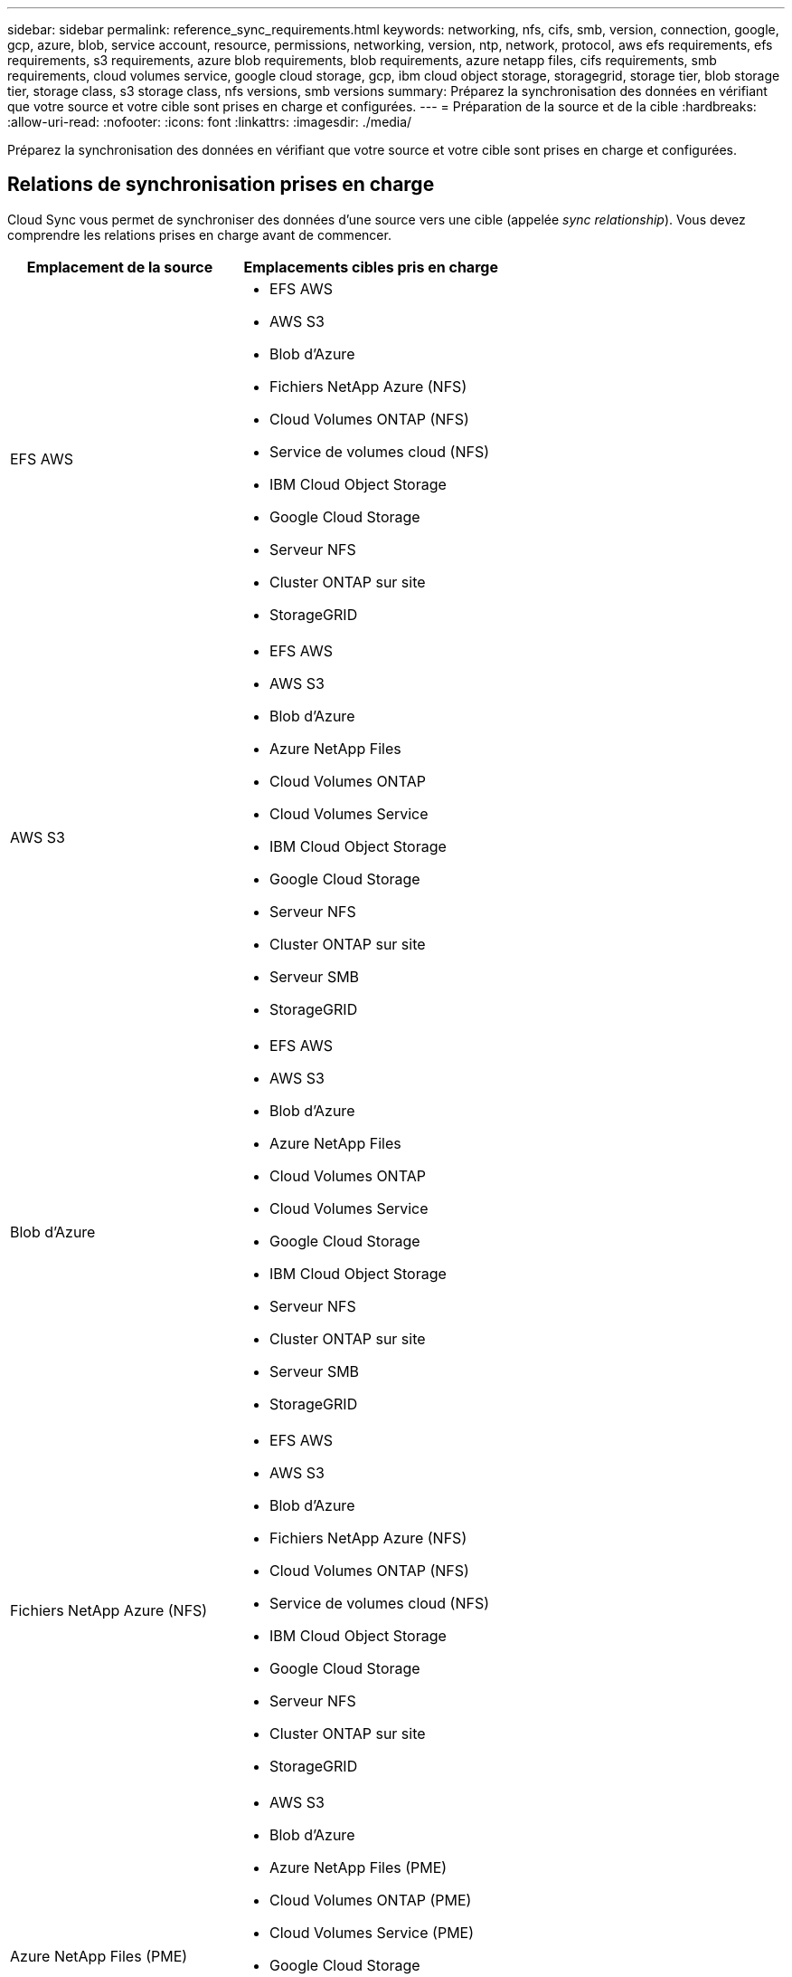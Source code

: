 ---
sidebar: sidebar 
permalink: reference_sync_requirements.html 
keywords: networking, nfs, cifs, smb, version, connection, google, gcp, azure, blob, service account, resource, permissions, networking, version, ntp, network, protocol, aws efs requirements, efs requirements, s3 requirements, azure blob requirements, blob requirements, azure netapp files, cifs requirements, smb requirements, cloud volumes service, google cloud storage, gcp, ibm cloud object storage, storagegrid, storage tier, blob storage tier, storage class, s3 storage class, nfs versions, smb versions 
summary: Préparez la synchronisation des données en vérifiant que votre source et votre cible sont prises en charge et configurées. 
---
= Préparation de la source et de la cible
:hardbreaks:
:allow-uri-read: 
:nofooter: 
:icons: font
:linkattrs: 
:imagesdir: ./media/


[role="lead"]
Préparez la synchronisation des données en vérifiant que votre source et votre cible sont prises en charge et configurées.



== Relations de synchronisation prises en charge

Cloud Sync vous permet de synchroniser des données d'une source vers une cible (appelée _sync relationship_). Vous devez comprendre les relations prises en charge avant de commencer.

[cols="20,25"]
|===
| Emplacement de la source | Emplacements cibles pris en charge 


| EFS AWS  a| 
* EFS AWS
* AWS S3
* Blob d'Azure
* Fichiers NetApp Azure (NFS)
* Cloud Volumes ONTAP (NFS)
* Service de volumes cloud (NFS)
* IBM Cloud Object Storage
* Google Cloud Storage
* Serveur NFS
* Cluster ONTAP sur site
* StorageGRID




| AWS S3  a| 
* EFS AWS
* AWS S3
* Blob d'Azure
* Azure NetApp Files
* Cloud Volumes ONTAP
* Cloud Volumes Service
* IBM Cloud Object Storage
* Google Cloud Storage
* Serveur NFS
* Cluster ONTAP sur site
* Serveur SMB
* StorageGRID




| Blob d'Azure  a| 
* EFS AWS
* AWS S3
* Blob d'Azure
* Azure NetApp Files
* Cloud Volumes ONTAP
* Cloud Volumes Service
* Google Cloud Storage
* IBM Cloud Object Storage
* Serveur NFS
* Cluster ONTAP sur site
* Serveur SMB
* StorageGRID




| Fichiers NetApp Azure (NFS)  a| 
* EFS AWS
* AWS S3
* Blob d'Azure
* Fichiers NetApp Azure (NFS)
* Cloud Volumes ONTAP (NFS)
* Service de volumes cloud (NFS)
* IBM Cloud Object Storage
* Google Cloud Storage
* Serveur NFS
* Cluster ONTAP sur site
* StorageGRID




| Azure NetApp Files (PME)  a| 
* AWS S3
* Blob d'Azure
* Azure NetApp Files (PME)
* Cloud Volumes ONTAP (PME)
* Cloud Volumes Service (PME)
* Google Cloud Storage
* IBM Cloud Object Storage
* Cluster ONTAP sur site
* Serveur SMB
* StorageGRID




| Cloud Volumes ONTAP (NFS)  a| 
* EFS AWS
* AWS S3
* Blob d'Azure
* Fichiers NetApp Azure (NFS)
* Cloud Volumes ONTAP (NFS)
* Service de volumes cloud (NFS)
* IBM Cloud Object Storage
* Google Cloud Storage
* Serveur NFS
* Cluster ONTAP sur site
* StorageGRID




| Cloud Volumes ONTAP (PME)  a| 
* AWS S3
* Blob d'Azure
* Azure NetApp Files (PME)
* Cloud Volumes ONTAP (PME)
* Cloud Volumes Service (PME)
* Google Cloud Storage
* IBM Cloud Object Storage
* Cluster ONTAP sur site
* Serveur SMB
* StorageGRID




| Service de volumes cloud (NFS)  a| 
* EFS AWS
* AWS S3
* Blob d'Azure
* Fichiers NetApp Azure (NFS)
* Cloud Volumes ONTAP (NFS)
* Service de volumes cloud (NFS)
* IBM Cloud Object Storage
* Google Cloud Storage
* Serveur NFS
* Cluster ONTAP sur site
* StorageGRID




| Cloud Volumes Service (PME)  a| 
* AWS S3
* Blob d'Azure
* Azure NetApp Files (PME)
* Cloud Volumes ONTAP (PME)
* Cloud Volumes Service (PME)
* Google Cloud Storage
* IBM Cloud Object Storage
* Cluster ONTAP sur site
* Serveur SMB
* StorageGRID




| Google Cloud Storage  a| 
* EFS AWS
* AWS S3
* Blob d'Azure
* Azure NetApp Files
* Cloud Volumes ONTAP
* Cloud Volumes Service
* Google Cloud Storage
* IBM Cloud Object Storage
* Serveur NFS
* Cluster ONTAP sur site
* Serveur SMB
* StorageGRID




| IBM Cloud Object Storage  a| 
* EFS AWS
* AWS S3
* Blob d'Azure
* Azure NetApp Files
* Cloud Volumes ONTAP
* Cloud Volumes Service
* Google Cloud Storage
* IBM Cloud Object Storage
* Serveur NFS
* Cluster ONTAP sur site
* Serveur SMB
* StorageGRID




| Serveur NFS  a| 
* EFS AWS
* AWS S3
* Blob d'Azure
* Fichiers NetApp Azure (NFS)
* Cloud Volumes ONTAP (NFS)
* Service de volumes cloud (NFS)
* IBM Cloud Object Storage
* Google Cloud Storage
* Serveur NFS
* Cluster ONTAP sur site
* StorageGRID




| Cluster ONTAP sur site (NFS)  a| 
* EFS AWS
* AWS S3
* Blob d'Azure
* Fichiers NetApp Azure (NFS)
* Cloud Volumes ONTAP (NFS)
* Service de volumes cloud (NFS)
* IBM Cloud Object Storage
* Google Cloud Storage
* Serveur NFS
* Cluster ONTAP sur site
* StorageGRID




| Cluster ONTAP sur site (PME)  a| 
* AWS S3
* Blob d'Azure
* Azure NetApp Files (PME)
* Cloud Volumes ONTAP (PME)
* Cloud Volumes Service (PME)
* Google Cloud Storage
* IBM Cloud Object Storage
* Cluster ONTAP sur site
* Serveur SMB
* StorageGRID




| Stockage ONTAP S3  a| 
* StorageGRID




| Serveur SMB  a| 
* AWS S3
* Blob d'Azure
* Azure NetApp Files (PME)
* Cloud Volumes ONTAP (NFS)
* Service de volumes cloud (NFS)
* IBM Cloud Object Storage
* Google Cloud Storage
* Cluster ONTAP sur site
* Serveur SMB
* StorageGRID




| StorageGRID  a| 
* EFS AWS
* AWS S3
* Blob d'Azure
* Azure NetApp Files
* Cloud Volumes ONTAP
* Cloud Volumes Service
* IBM Cloud Object Storage
* Google Cloud Storage
* Serveur NFS
* Cluster ONTAP sur site
* Stockage ONTAP S3
* Serveur SMB
* StorageGRID


|===
Remarques :

. Vous pouvez choisir un niveau de stockage spécifique à Azure Blob lorsqu'un conteneur Blob est la cible :
+
** Stockage à chaud
** Stockage cool


. [[Storage-classes]]lorsque AWS S3 est la cible, vous pouvez choisir une classe de stockage S3 spécifique :
+
** Standard (il s'agit de la classe par défaut)
** Le Tiering intelligent
** Accès autonome et peu fréquent
** Un seul accès à Zone-Infrequent
** Glacier
** Archives profondes des Glaciers






== Mise en réseau de la source et de la cible

* La source et la cible doivent disposer d'une connexion réseau au data broker.
+
Par exemple, si un serveur NFS se trouve dans votre data center et que le data broker est dans AWS, vous avez besoin d'une connexion réseau (VPN ou Direct Connect) entre votre réseau et le VPC.

* NetApp recommande de configurer la source, la cible et le courtier de données pour qu'ils utilisent un service NTP (Network Time Protocol). La différence de temps entre les trois composants ne doit pas dépasser 5 minutes.




== Exigences source et cible

Vérifiez que votre source et vos cibles répondent aux exigences suivantes.



=== Exigences relatives aux compartiments AWS S3

Assurez-vous que votre seau AWS S3 répond aux exigences suivantes.



==== Emplacements des courtiers de données pris en charge pour AWS S3

Les relations de synchronisation qui incluent le stockage S3 nécessitent un data broker déployé dans AWS ou sur votre site. Dans les deux cas, Cloud Sync vous invite à associer le courtier de données à un compte AWS lors de l'installation.

* link:task_sync_installing_aws.html["Découvrez comment déployer le courtier de données AWS"]
* link:task_sync_installing_linux.html["Découvrez comment installer le courtier de données sur un hôte Linux"]




==== Régions AWS prises en charge

Toutes les régions sont prises en charge à l'exception des régions Chine et GovCloud (États-Unis).



==== Autorisations requises pour les compartiments S3 dans d'autres comptes AWS

Lors de la configuration d'une relation de synchronisation, vous pouvez spécifier un compartiment S3 qui réside dans un compte AWS non associé au courtier de données.

link:media/aws_iam_policy_s3_bucket.json["Les autorisations incluses dans ce fichier JSON"^] Doit être appliqué au compartiment S3 pour que le courtier de données puisse y accéder. Ces autorisations permettent au courtier de copier des données depuis et vers la rubrique et de lister les objets dans la rubrique.

Notez les informations suivantes sur les autorisations incluses dans le fichier JSON :

. _<BucketName>_ est le nom du compartiment qui réside dans le compte AWS non associé au courtier en données.
. _<RoleARN>_ doit être remplacé par l'un des éléments suivants :
+
** Si le courtier de données a été installé manuellement sur un hôte Linux, _RoleARN_ doit être l'ARN de l'utilisateur AWS pour lequel vous avez fourni des informations d'identification AWS lors du déploiement du courtier de données.
** Si le courtier de données a été déployé dans AWS à l'aide du modèle CloudFormation, _RoleARN_ doit être l'ARN du rôle IAM créé par le modèle.
+
Vous pouvez trouver le nom ARN du rôle en accédant à la console EC2, en sélectionnant l'instance du courtier de données et en cliquant sur le rôle IAM dans l'onglet Description. La page Résumé de la console IAM qui contient le numéro de référence du rôle doit apparaître.

+
image:screenshot_iam_role_arn.gif["Capture d'écran de la console AWS IAM affichant un numéro d'identification de rôle."]







=== Exigences de stockage Azure Blob

Assurez-vous que votre stockage Azure Blob répond aux exigences suivantes.



==== Emplacements des courtiers de données pris en charge pour Azure Blob

Le courtier de données peut résider dans n'importe quel emplacement lorsqu'une relation de synchronisation inclut le stockage Blob d'Azure.



==== Régions Azure prises en charge

Toutes les régions sont prises en charge à l'exception des régions China, US Gov et US DoD.



==== Chaîne de connexion requise pour les relations qui incluent Azure Blob et NFS/SMB

Lors de la création d'une relation synchrone entre un conteneur Azure Blob et un serveur NFS ou SMB, vous devez fournir à Cloud Sync la chaîne de connexion du compte de stockage :

image:screenshot_connection_string.gif["Affiche une chaîne de connexion, disponible sur le portail Azure en sélectionnant un compte de stockage, puis en cliquant sur touches d'accès."]

Pour synchroniser les données entre deux conteneurs Azure Blob, la chaîne de connexion doit inclure une https://docs.microsoft.com/en-us/azure/storage/common/storage-dotnet-shared-access-signature-part-1["signature d'accès partagé"^] (SAS). Vous avez également la possibilité d'utiliser un SAS lors de la synchronisation entre un conteneur Blob et un serveur NFS ou SMB.

Le SAS doit autoriser l'accès au service Blob et à tous les types de ressources (Service, Conteneur et Objet). Le SAS doit également inclure les autorisations suivantes :

* Pour le conteneur Blob source : Lecture et liste
* Pour le conteneur Blob cible : lecture, écriture, liste, ajout et création


image:screenshot_connection_string_sas.gif["Affiche une signature d'accès partagé, disponible sur le portail Azure en sélectionnant un compte de stockage, puis en cliquant sur signature d'accès partagé."]



=== Condition Azure NetApp Files

Utilisez le niveau de service Premium ou Ultra lorsque vous synchronisez des données vers ou depuis Azure NetApp Files. Vous risquez de rencontrer des défaillances et des problèmes de performances si le niveau de service des disques est standard.


TIP: Consultez un architecte de solutions si vous avez besoin d'aide pour déterminer le niveau de service adapté à vos besoins. La taille et le niveau de volume déterminent le débit pouvant être optimal.

https://docs.microsoft.com/en-us/azure/azure-netapp-files/azure-netapp-files-service-levels#throughput-limits["En savoir plus sur le débit et les niveaux de service de Azure NetApp Files"].



=== Exigences relatives au compartiment de stockage Google Cloud

Assurez-vous que votre rayon de stockage Google Cloud Storage répond aux exigences suivantes.



==== Emplacements des courtiers de données pris en charge pour Google Cloud Storage

Les relations de synchronisation qui incluent Google Cloud Storage nécessitent un data broker déployé dans GCP ou sur votre site. Cloud Sync vous guide tout au long du processus d'installation du courtier de données lorsque vous créez une relation de synchronisation.

* link:task_sync_installing_gcp.html["Découvrez comment déployer le courtier de données GCP"]
* link:task_sync_installing_linux.html["Découvrez comment installer le courtier de données sur un hôte Linux"]




==== Régions GCP prises en charge

Toutes les régions sont prises en charge.



=== Configuration requise pour le serveur NFS

* Le serveur NFS peut être un système NetApp ou un système non NetApp.
* Le serveur de fichiers doit permettre à l'hôte du courtier de données d'accéder aux exportations.
* Les versions NFS 3, 4.0, 4.1 et 4.2 sont prises en charge.
+
La version souhaitée doit être activée sur le serveur.

* Si vous souhaitez synchroniser les données NFS à partir d'un système ONTAP, assurez-vous que l'accès à la liste d'export NFS pour un SVM est activé (vserver nfs modify -vserver _svm_name_ -showmount activé).
+

NOTE: Le paramètre par défaut de showmount est _Enabled_ commençant par ONTAP 9.2.





=== Exigences du stockage ONTAP S3

ONTAP 9.7 prend en charge Amazon simple Storage Service (Amazon S3) comme préversion publique. link:https://www.netapp.com/us/media/tr-4814.pdf["En savoir plus sur la prise en charge d'ONTAP pour Amazon S3"^].

Lorsque vous configurez une relation de synchronisation incluant le stockage ONTAP S3, vous devez fournir les éléments suivants :

* L'adresse IP du LIF connecté à ONTAP S3
* La clé d'accès et la clé secrète que ONTAP est configuré pour utiliser




=== Configuration requise pour le serveur SMB

* Le serveur SMB peut être un système NetApp ou un système non NetApp.
* Le serveur de fichiers doit permettre à l'hôte du courtier de données d'accéder aux exportations.
* Les versions SMB 1.0, 2.0, 2.1, 3.0 et 3.11 sont prises en charge.
* Accordez au groupe « administrateurs » les autorisations « contrôle total » aux dossiers source et cible.
+
Si vous n’accordez pas cette autorisation, le courtier de données peut ne pas disposer des autorisations suffisantes pour obtenir les listes de contrôle d’accès sur un fichier ou un répertoire. Si cela se produit, vous recevrez l'erreur suivante : "erreur getxattr 95"





==== Limitation SMB pour les répertoires et les fichiers cachés

Une limitation SMB affecte les répertoires et les fichiers masqués lors de la synchronisation des données entre les serveurs SMB. Si l'un des répertoires ou des fichiers du serveur SMB source était masqué par Windows, l'attribut masqué n'est pas copié sur le serveur SMB cible.



==== Comportement de la synchronisation SMB en raison d'une limitation de la sensibilité au cas

Le protocole SMB n'est pas sensible à la casse, ce qui signifie que les lettres majuscules et minuscules sont traitées comme étant les mêmes. Ce comportement peut entraîner un écrasement des fichiers et des erreurs de copie de répertoire si une relation de synchronisation inclut un serveur SMB et que des données existent déjà sur la cible.

Par exemple, disons qu'il y a un fichier nommé « a » sur la source et un fichier nommé « A » sur la cible. Lorsque Cloud Sync copie le fichier nommé « a » sur la cible, le fichier « A » est remplacé par le fichier « a » de la source.

Dans le cas des répertoires, disons qu'il y a un répertoire nommé "b" sur la source et un répertoire nommé "B" sur la cible. Lorsque Cloud Sync tente de copier le répertoire nommé « b » vers la cible, Cloud Sync reçoit une erreur indiquant que le répertoire existe déjà. Par conséquent, Cloud Sync ne parvient toujours pas à copier le répertoire nommé “b.”

La meilleure façon d'éviter cette limitation est de garantir la synchronisation des données vers un répertoire vide.



== Autorisations d'accès à une destination SnapMirror

Si la source d'une relation de synchronisation est une destination SnapMirror (en lecture seule), des autorisations « read/list » suffisent pour synchroniser les données de la source vers une cible.
